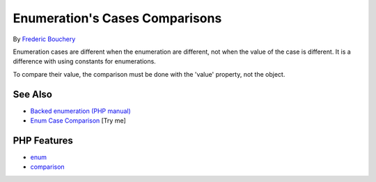 .. _enumeration's-cases-comparisons:

Enumeration's Cases Comparisons
-------------------------------

.. meta::
	:description:
		Enumeration's Cases Comparisons: Enumeration cases are different when the enumeration are different, not when the value of the case is different.
	:twitter:card: summary_large_image
	:twitter:site: @exakat
	:twitter:title: Enumeration's Cases Comparisons
	:twitter:description: Enumeration's Cases Comparisons: Enumeration cases are different when the enumeration are different, not when the value of the case is different
	:twitter:creator: @exakat
	:twitter:image:src: https://php-tips.readthedocs.io/en/latest/_images/enum_case_comparisons.png
	:og:image: https://php-tips.readthedocs.io/en/latest/_images/enum_case_comparisons.png
	:og:title: Enumeration's Cases Comparisons
	:og:type: article
	:og:description: Enumeration cases are different when the enumeration are different, not when the value of the case is different
	:og:url: https://php-tips.readthedocs.io/en/latest/tips/enum_case_comparisons.html
	:og:locale: en

.. raw:: html

	<script type="application/ld+json">{"@context":"https:\/\/schema.org","@graph":[{"@type":"WebPage","@id":"https:\/\/php-tips.readthedocs.io\/en\/latest\/tips\/enum_case_comparisons.html","url":"https:\/\/php-tips.readthedocs.io\/en\/latest\/tips\/enum_case_comparisons.html","name":"Enumeration's Cases Comparisons","isPartOf":{"@id":"https:\/\/www.exakat.io\/"},"datePublished":"Tue, 17 Jun 2025 18:38:43 +0000","dateModified":"Tue, 17 Jun 2025 18:38:43 +0000","description":"Enumeration cases are different when the enumeration are different, not when the value of the case is different","inLanguage":"en-US","potentialAction":[{"@type":"ReadAction","target":["https:\/\/php-tips.readthedocs.io\/en\/latest\/tips\/enum_case_comparisons.html"]}]},{"@type":"WebSite","@id":"https:\/\/www.exakat.io\/","url":"https:\/\/www.exakat.io\/","name":"Exakat","description":"Smart PHP static analysis","inLanguage":"en-US"}]}</script>

By `Frederic Bouchery <https://bsky.app/profile/bouchery.fr>`_

Enumeration cases are different when the enumeration are different, not when the value of the case is different. It is a difference with using constants for enumerations.

To compare their value, the comparison must be done with the 'value' property, not the object.

.. image:: ../images/enum_case_comparisons.png

See Also
________

* `Backed enumeration (PHP manual) <https://www.php.net/manual/en/language.enumerations.backed.php>`_
* `Enum Case Comparison <https://3v4l.org/ecLEp>`_ [Try me]


PHP Features
____________

* `enum <https://php-dictionary.readthedocs.io/en/latest/dictionary/enum.ini.html>`_

* `comparison <https://php-dictionary.readthedocs.io/en/latest/dictionary/comparison.ini.html>`_


